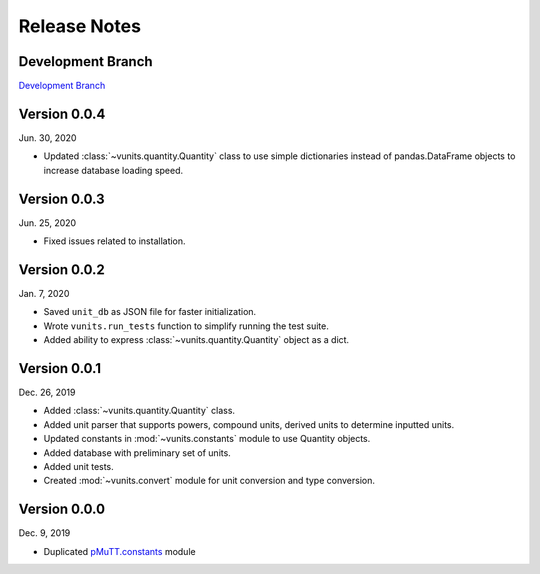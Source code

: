 .. _release_notes:

Release Notes
*************

Development Branch
------------------
`Development Branch`_

Version 0.0.4
-------------
Jun. 30, 2020

- Updated :class:`~vunits.quantity.Quantity` class to use simple dictionaries
  instead of pandas.DataFrame objects to increase database loading speed.

Version 0.0.3
-------------
Jun. 25, 2020

- Fixed issues related to installation.

Version 0.0.2
-------------
Jan. 7, 2020

- Saved ``unit_db`` as JSON file for faster initialization.
- Wrote ``vunits.run_tests`` function to simplify running the test suite.
- Added ability to express :class:`~vunits.quantity.Quantity` object as a dict.

Version 0.0.1
-------------
Dec. 26, 2019

- Added :class:`~vunits.quantity.Quantity` class.
- Added unit parser that supports powers, compound units, derived units 
  to determine inputted units.
- Updated constants in :mod:`~vunits.constants` module to use Quantity
  objects.
- Added database with preliminary set of units.
- Added unit tests.
- Created :mod:`~vunits.convert` module for unit conversion and type
  conversion.

Version 0.0.0
-------------
Dec. 9, 2019

- Duplicated `pMuTT.constants`_ module

.. _`Development Branch`: https://github.com/VlachosGroup/vunits/commits/development
.. _`pMuTT.constants`: https://vlachosgroup.github.io/pMuTT/constants.html